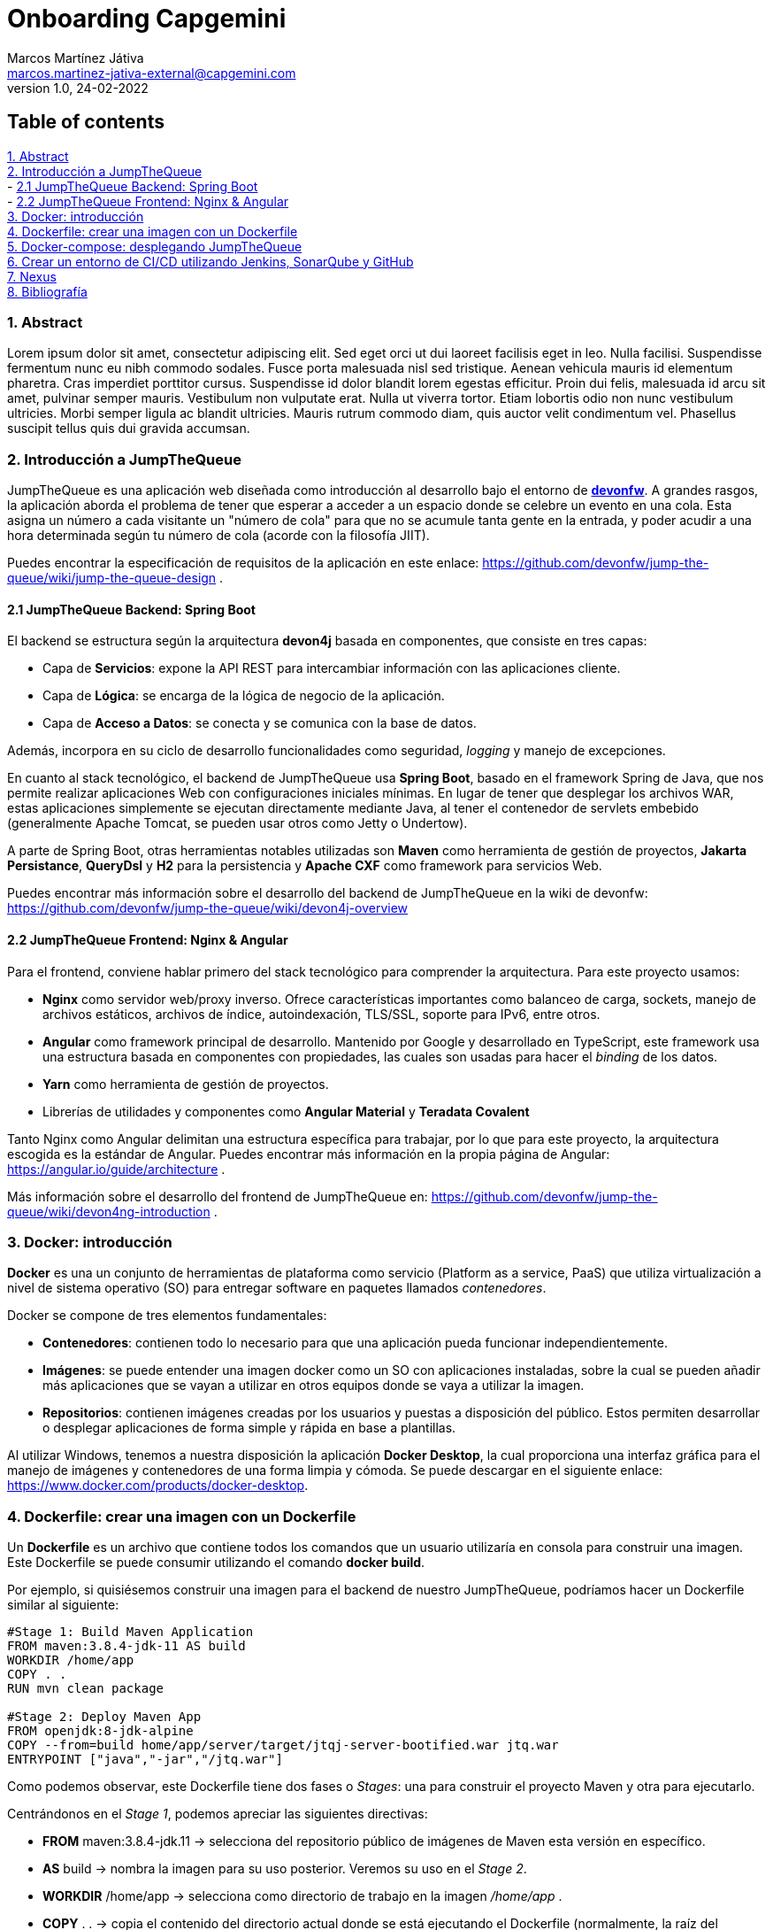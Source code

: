 Onboarding Capgemini
====================
Marcos Martínez Játiva <marcos.martinez-jativa-external@capgemini.com>
:revdate: 24-02-2022
:revnumber: 1.0
:source-highlighter: coderay
:imagesdir: ./assets

Table of contents
-----------------
xref:anchor-1[1. Abstract] +
xref:anchor-2[2. Introducción a JumpTheQueue] +
- xref:anchor-3[2.1 JumpTheQueue Backend: Spring Boot] +
- xref:anchor-4[2.2 JumpTheQueue Frontend: Nginx & Angular] +
xref:anchor-5[3. Docker: introducción] +
xref:anchor-6[4. Dockerfile: crear una imagen con un Dockerfile] +
xref:anchor-7[5. Docker-compose: desplegando JumpTheQueue] +
xref:anchor-8[6. Crear un entorno de CI/CD utilizando Jenkins, SonarQube y GitHub] +
xref:anchor-12[7. Nexus] +
xref:anchor-99[8. Bibliografía]

[[anchor-1]]
1. Abstract
~~~~~~~~~~~~
Lorem ipsum dolor sit amet, consectetur adipiscing elit. Sed eget orci ut dui laoreet facilisis eget in leo. Nulla facilisi. Suspendisse fermentum nunc eu nibh commodo sodales. Fusce porta malesuada nisl sed tristique. Aenean vehicula mauris id elementum pharetra. Cras imperdiet porttitor cursus. Suspendisse id dolor blandit lorem egestas efficitur. Proin dui felis, malesuada id arcu sit amet, pulvinar semper mauris. Vestibulum non vulputate erat. Nulla ut viverra tortor. Etiam lobortis odio non nunc vestibulum ultricies. Morbi semper ligula ac blandit ultricies. Mauris rutrum commodo diam, quis auctor velit condimentum vel. Phasellus suscipit tellus quis dui gravida accumsan.


[[anchor-2]]
2. Introducción a JumpTheQueue
~~~~~~~~~~~~~~~~~~~~~~~~~~~~~
JumpTheQueue es una aplicación web diseñada como introducción al desarrollo bajo el entorno de link:https://devonfw.com/website/pages/welcome/welcome.html[*devonfw*]. A grandes rasgos, la aplicación aborda el problema de tener que esperar a acceder a un espacio donde se celebre un evento en una cola. Esta asigna un número a cada visitante un "número de cola" para que no se acumule tanta gente en la entrada, y poder acudir a una hora determinada según tu número de cola (acorde con la filosofía JIIT). 

Puedes encontrar la especificación de requisitos de la aplicación en este enlace: https://github.com/devonfw/jump-the-queue/wiki/jump-the-queue-design .


[[anchor-3]]
2.1 JumpTheQueue Backend: Spring Boot
^^^^^^^^^^^^^^^^^^^^^^^^^^^^^^^^^^^^
El backend se estructura según la arquitectura *devon4j* basada en componentes, que consiste en tres capas: 

  - Capa de *Servicios*: expone la API REST para intercambiar información con las aplicaciones cliente.
  - Capa de *Lógica*: se encarga de la lógica de negocio de la aplicación.
  - Capa de *Acceso a Datos*: se conecta y se comunica con la base de datos.

Además, incorpora en su ciclo de desarrollo funcionalidades como seguridad, _logging_ y manejo de excepciones.

En cuanto al stack tecnológico, el backend de JumpTheQueue usa *Spring Boot*, basado en el framework Spring de Java, que nos permite realizar aplicaciones Web con configuraciones iniciales mínimas. En lugar de tener que desplegar los archivos WAR, estas aplicaciones simplemente se ejecutan directamente mediante Java, al tener el contenedor de servlets embebido (generalmente Apache Tomcat, se pueden usar otros como Jetty o Undertow).

A parte de Spring Boot, otras herramientas notables utilizadas son *Maven* como herramienta de gestión de proyectos, *Jakarta Persistance*, *QueryDsl* y *H2* para la persistencia y *Apache CXF* como framework para servicios Web.

Puedes encontrar más información sobre el desarrollo del backend de JumpTheQueue en la wiki de devonfw: https://github.com/devonfw/jump-the-queue/wiki/devon4j-overview


[[anchor-4]]
2.2 JumpTheQueue Frontend: Nginx & Angular
^^^^^^^^^^^^^^^^^^^^^^^^^^^^^^^^^^^^^^^^^^
Para el frontend, conviene hablar primero del stack tecnológico para comprender la arquitectura. Para este proyecto usamos:

 - *Nginx* como servidor web/proxy inverso. Ofrece características importantes como balanceo de carga, sockets, manejo de archivos estáticos, archivos de índice, autoindexación, TLS/SSL, soporte para IPv6, entre otros.
 - *Angular* como framework principal de desarrollo. Mantenido por Google y desarrollado en TypeScript, este framework usa una estructura basada en componentes con propiedades, las cuales son usadas para hacer el _binding_ de los datos. 
 - *Yarn* como herramienta de gestión de proyectos.
 - Librerías de utilidades y componentes como *Angular Material* y *Teradata Covalent*

Tanto Nginx como Angular delimitan una estructura específica para trabajar, por lo que para este proyecto, la arquitectura escogida es la estándar de Angular. Puedes encontrar más información en la propia página de Angular: https://angular.io/guide/architecture .

Más información sobre el desarrollo del frontend de JumpTheQueue en: https://github.com/devonfw/jump-the-queue/wiki/devon4ng-introduction .

[[anchor-5]]
3. Docker: introducción
~~~~~~~~~~~~~~~~~~~~~~~
*Docker* es una un conjunto de herramientas de plataforma como servicio (Platform as a service, PaaS) que utiliza virtualización a nivel de sistema operativo (SO) para entregar software en paquetes llamados _contenedores_. 

Docker se compone de tres elementos fundamentales:

 - *Contenedores*: contienen todo lo necesario para que una aplicación pueda funcionar independientemente.
 - *Imágenes*: se puede entender una imagen docker como un SO con aplicaciones instaladas, sobre la cual se pueden añadir más aplicaciones que se vayan a utilizar en otros equipos donde se vaya a utilizar la imagen.
 - *Repositorios*: contienen imágenes creadas por los usuarios y puestas a disposición del público. Estos permiten desarrollar o desplegar aplicaciones de forma simple y rápida en base a plantillas.

Al utilizar Windows, tenemos a nuestra disposición la aplicación *Docker Desktop*, la cual proporciona una interfaz gráfica para el manejo de imágenes y contenedores de una forma limpia y cómoda. Se puede descargar en el siguiente enlace: https://www.docker.com/products/docker-desktop.

[[anchor-6]]
4. Dockerfile: crear una imagen con un Dockerfile
~~~~~~~~~~~~~~~~~~~~~~~~~~~~~~~~~~~~~~~~~~~~~~~~~
Un *Dockerfile* es un archivo que contiene todos los comandos que un usuario utilizaría en consola para construir una imagen. Este Dockerfile se puede consumir utilizando el comando *docker build*.

Por ejemplo, si quisiésemos construir una imagen para el backend de nuestro JumpTheQueue, podríamos hacer un Dockerfile similar al siguiente:

[source, docker]
----
#Stage 1: Build Maven Application
FROM maven:3.8.4-jdk-11 AS build
WORKDIR /home/app
COPY . .
RUN mvn clean package

#Stage 2: Deploy Maven App
FROM openjdk:8-jdk-alpine
COPY --from=build home/app/server/target/jtqj-server-bootified.war jtq.war
ENTRYPOINT ["java","-jar","/jtq.war"]
----

Como podemos observar, este Dockerfile tiene dos fases o 'Stages': una para construir el proyecto Maven y otra para ejecutarlo.

Centrándonos en el 'Stage 1', podemos apreciar las siguientes directivas:

  - *FROM* maven:3.8.4-jdk.11 -> selecciona del repositorio público de imágenes de Maven esta versión en específico.
  - *AS* build -> nombra la imagen para su uso posterior. Veremos su uso en el 'Stage 2'.
  - *WORKDIR* /home/app -> selecciona como directorio de trabajo en la imagen '/home/app' .
  - *COPY* . . -> copia el contenido del directorio actual donde se está ejecutando el Dockerfile (normalmente, la raíz del proyecto) a la raíz del directorio de trabajo de la imagen (en nuestro caso '/home/app', como hemos especificado en la anterior directiva).
  - *RUN* mvn clean package -> ejecuta en el directorio de trabajo el comando mvn clean package, el cual construye la aplicación.

Si nos vamos al 'Stage 2', podemos apreciar directivas similares:

 - *FROM* openjdk:8-jdk-alpine -> igual que en el stage anterior, seleccionamos esta imagen en específico del repositorio de OpenJDK.
 - *COPY* --from=build home/app/server/target/jtqj-server-bootified.war jtq.war -> copia de la imagen anterior el .war seleccionado a esta nueva imagen. Como podemos observar, con la flag '--from' podemos utilizar imagenes creadas anteriormente en el Dockerfile y usar sus archivos en cualquier momento de la build.
 - *ENTRYPOINT* ["java", "-jar", "/jtq.war"] -> señala el comando de inicialización que se ejecutará cuando se lance un contenedor con esta imagen. Esto quiere decir que cuando creemos un contenedor que contenga esta imagen, lo primero que hará será lanzar el comando *java -jar /jtq.war*, el cual lanza la aplicación.

Para construir la imagen, simplemente ejecutamos el siguiente comando desde la raíz de nuestro proyecto:
[source, sh]
----
docker build -t jtq-backend .
----

La flag '-t' nos permite nombrar la imagen como deseemos.

Para lanzar la imagen a un contenedor, ejecutamos el comando *docker run* tal como:
[source, sh]
----
docker run -p 8081:8081 jtq-backend
----

Esto lanzará un contenedor que portará la imagen jtq-backend. Con la flag '-p', vinculamos el puerto 8081 de nuestro contenedor con el puerto 8081 de nuestro 'localhost'. Si quisiesemos escuchar en otro puerto en nuestro 'localhost', podríamos cambiar el primero 8081 por cualquier otro puerto. El segundo únicamente habría que cambiarlo si cambiásemos el puerto en el que se inicia la aplicación.

Para el frontend, usamos un Dockerfile similar al del backend, pero cambiando las imagenes por las requeridas de Node y Nginx, y los comandos como toquen:
[source, docker]
----
#Stage 1: Build Node App
FROM node:16.3.0-alpine as node
WORKDIR /app
COPY . .
RUN set NODE_OPTIONS=--openssl-legacy-provider
RUN npm install --legacy-peer-deps 
RUN npm run build --prod

#Stage 2: Deploy in NGINX
FROM nginx:alpine
WORKDIR /usr/share/nginx/html
COPY --from=node /app/dist/angular .
ENTRYPOINT ["nginx", "-g", "daemon off;"]
----

Para construir y lanzar la imagen, igualmente similar:
[source, sh]
----
docker build -t jtq-frontend . 

docker run -p 4200:80 jtq-frontend
----

[[anchor-7]]
5. Docker-compose: desplegando JumpTheQueue
~~~~~~~~~~~~~~~~~~~~~~~~~~~~~~~~~~~~~~~~~~~
Docker Compose es una herramienta para definir y lanzar aplicaciones Docker multicontenedor. Para ello, se define un archivo YAML para configurar los servicios de la aplicación. Después, con un único comando, se crean y lanzan todos los servicios desde tu configuración.

Usar Compose es un proceso de tres pasos:

. Definir el entorno de la aplicación con Dockerfiles.
. Definir los servicios en el archivo *docker-compose.yml* .
. Ejecutar el comando 'docker compose up'.

Para nuestro ejemplo con JumpTheQueue, definir los servicios es muy sencillo:
[source, yaml]
----
version: '3'

services:
  backend:
    build: './java/jtqj'
    ports: 
      - '8081:8081'
  frontend:
    build: './angular'
    ports: 
      - '4200:80'
----

Como podemos apreciar, lo único que resaltamos en este caso es el directorio desde donde queremos que se construya cada servicio (que debería apuntar a la raíz de cada proyecto), y los puertos que queremos publicar.
Una vez tenemos este código guardado en el docker-compose.yml, simplemente ejecutamos el comando:
[source, sh]
----
docker compose up
----

Y esto levantará ambos contenedores a la vez, desplegando así la aplicación entera en un paso. 

Si observamos en Docker Desktop, nos aparecerá un grupo con ambos contenedores.
[#img-dockerCompose]
.Contenedores de JumpTheQueue levantados con Docker Compose
image::dockerDesktopDockerCompose.png[]

[[anchor-8]]
6. Crear un entorno de CI/CD utilizando Jenkins, SonarQube y GitHub
~~~~~~~~~~~~~~~~~~~~~~~~~~~~~~~~~~~~~~~~~~~~~~~~~~~~~~~~~~~~~~~~~~~

[[anchor-99]]
8. Bibliografía
~~~~~~~~~~~~~~~
 - Página principal de DevonFW: https://devonfw.com
 - Wiki de JumpTheQueue: https://github.com/devonfw/jump-the-queue/wiki
 - Página de Spring Boot: https://spring.io/projects/spring-boot
 - ¿Qué es Nginx y cómo funciona?: https://kinsta.com/es/base-de-conocimiento/que-es-nginx/
 - Página principal de Angular: https://angular.io/
 - Artículo de Wikipedia sobre Docker, a fecha de 23 de febrero de 2022: https://en.wikipedia.org/wiki/Docker_(software)
 - Docker, Qué es y sus principales características.: https://openwebinars.net/blog/docker-que-es-sus-principales-caracteristicas/
 - Dockerfile reference: https://docs.docker.com/engine/reference/builder/
 - Common Directives in Dockerfiles: https://subscription.packtpub.com/book/cloud_and_networking/9781838983444/2/ch02lvl1sec12/common-directives-in-dockerfiles
 - Overview of Docker Compose: https://docs.docker.com/compose/